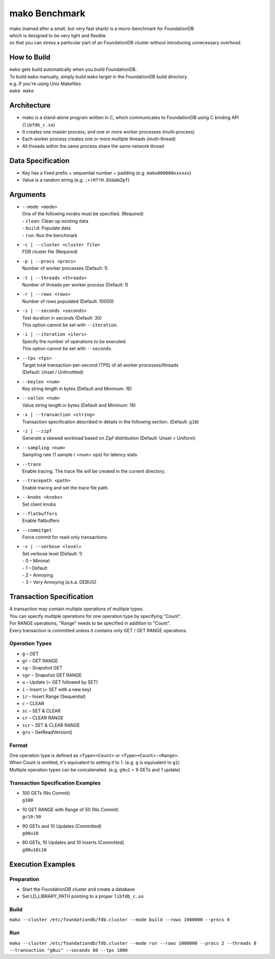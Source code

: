 ##############
mako Benchmark
##############

| mako (named after a small, but very fast shark) is a micro-benchmark for FoundationDB
| which is designed to be very light and flexible
| so that you can stress a particular part of an FoundationDB cluster without introducing unnecessary overhead.


How to Build
============
| ``mako`` gets build automatically when you build FoundationDB.
| To build ``mako`` manually, simply build ``mako`` target in the FoundationDB build directory.
| e.g. If you're using Unix Makefiles
| ``make mako``


Architecture
============
- mako is a stand-alone program written in C,
  which communicates to FoundationDB using C binding API (``libfdb_c.so``)
- It creates one master process, and one or more worker processes (multi-process)
- Each worker process creates one or more multiple threads (multi-thread)
- All threads within the same process share the same network thread


Data Specification
==================
- Key has a fixed prefix + sequential number + padding (e.g. ``mako000000xxxxxx``)
- Value is a random string (e.g. ``;+)Rf?H.DS&UmZpf``)


Arguments
=========
- | ``--mode <mode>``
  | One of the following modes must be specified.  (Required)
  | - ``clean``:  Clean up existing data
  | - ``build``:  Populate data
  | - ``run``:  Run the benchmark

- | ``-c | --cluster <cluster file>``
  | FDB cluster file (Required)

- | ``-p | --procs <procs>``
  | Number of worker processes (Default: 1)

- | ``-t | --threads <threads>``
  | Number of threads per worker process (Default: 1)

- | ``-r | --rows <rows>``
  | Number of rows populated (Default: 10000)

- | ``-s | --seconds <seconds>``
  | Test duration in seconds (Default: 30)
  | This option cannot be set with ``--iteration``.

- | ``-i | --iteration <iters>``
  | Specify the number of operations to be executed.
  | This option cannot be set with ``--seconds``.

- | ``--tps <tps>``
  | Target total transaction-per-second (TPS) of all worker processes/threads
  | (Default: Unset / Unthrottled)

- | ``--keylen <num>``
  | Key string length in bytes (Default and Minimum: 16)

- | ``--vallen <num>``
  | Value string length in bytes (Default and Minimum: 16)

- | ``-x | --transaction <string>``
  | Transaction specification described in details in the following section.  (Default: ``g10``)

- | ``-z | --zipf``
  | Generate a skewed workload based on Zipf distribution (Default: Unset = Uniform)

- | ``--sampling <num>``
  | Sampling rate (1 sample / <num> ops) for latency stats

- | ``--trace``
  | Enable tracing.  The trace file will be created in the current directory.

- | ``--tracepath <path>``
  | Enable tracing and set the trace file path.

- | ``--knobs <knobs>``
  | Set client knobs

- | ``--flatbuffers``
  | Enable flatbuffers

- | ``--commitget``
  | Force commit for read-only transactions

- | ``-v | --verbose <level>``
  | Set verbose level (Default: 1)
  | - 0 – Minimal
  | - 1 – Default
  | - 2 – Annoying
  | - 3 – Very Annoying (a.k.a. DEBUG)


Transaction Specification
=========================
| A transaction may contain multiple operations of multiple types.
| You can specify multiple operations for one operation type by specifying "Count".
| For RANGE operations, "Range" needs to be specified in addition to "Count".
| Every transaction is committed unless it contains only GET / GET RANGE operations.

Operation Types
---------------
- ``g`` – GET
- ``gr`` – GET RANGE
- ``sg`` – Snapshot GET
- ``sgr`` – Snapshot GET RANGE
- ``u`` – Update (= GET followed by SET)
- ``i`` – Insert (= SET with a new key)
- ``ir`` – Insert Range (Sequential)
- ``c`` – CLEAR
- ``sc`` – SET & CLEAR
- ``cr`` – CLEAR RANGE
- ``scr`` – SET & CLEAR RANGE
- ``grv`` – GetReadVersion()

Format
------
| One operation type is defined as ``<Type><Count>`` or ``<Type><Count>:<Range>``.
| When Count is omitted, it's equivalent to setting it to 1.  (e.g. ``g`` is equivalent to ``g1``)
| Multiple operation types can be concatenated.  (e.g. ``g9u1`` = 9 GETs and 1 update)

Transaction Specification Examples
----------------------------------
- | 100 GETs (No Commit)
  | ``g100``

- | 10 GET RANGE with Range of 50 (No Commit)
  | ``gr10:50``

- | 90 GETs and 10 Updates (Committed)
  | ``g90u10``

- | 80 GETs, 10 Updates and 10 Inserts (Committed)
  | ``g90u10i10``


Execution Examples
==================

Preparation
-----------
- Start the FoundationDB cluster and create a database
- Set LD_LIBRARY_PATH pointing to a proper ``libfdb_c.so``

Build
-----
``mako --cluster /etc/foundationdb/fdb.cluster --mode build --rows 1000000 --procs 4``

Run
---
``mako --cluster /etc/foundationdb/fdb.cluster --mode run --rows 1000000 --procs 2 --threads 8 --transaction "g8ui" --seconds 60 --tps 1000``
